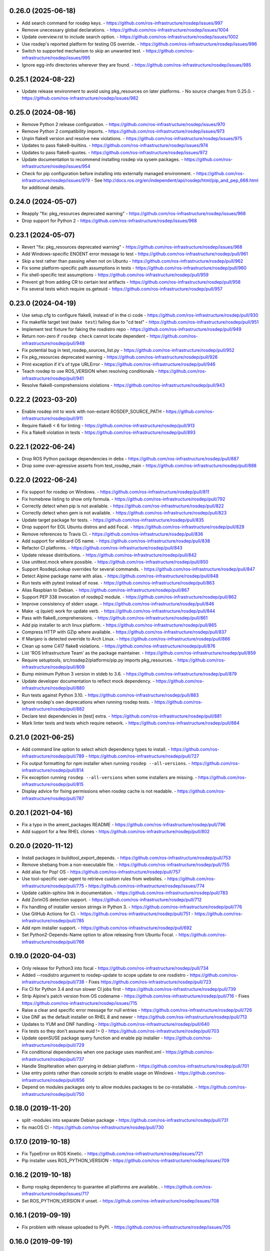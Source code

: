 0.26.0 (2025-06-18)
-------------------
- Add search command for rosdep keys.
  - https://github.com/ros-infrastructure/rosdep/issues/997
- Remove unecessary global declarations.
  - https://github.com/ros-infrastructure/rosdep/issues/1004
- Update overview.rst to include search option.
  - https://github.com/ros-infrastructure/rosdep/issues/1002
- Use rosdep's reported platform for testing OS override.
  - https://github.com/ros-infrastructure/rosdep/issues/996
- Switch to supported mechanism to skip an unwanted test.
  - https://github.com/ros-infrastructure/rosdep/issues/995
- Ignore egg-info directories wherever they are found.
  - https://github.com/ros-infrastructure/rosdep/issues/985

0.25.1 (2024-08-22)
-------------------
- Update release environment to avoid using pkg_resources on later platforms.
  - No source changes from 0.25.0.
  - https://github.com/ros-infrastructure/rosdep/issues/982

0.25.0 (2024-08-16)
-------------------
- Remove Python 2 release configuration.
  - https://github.com/ros-infrastructure/rosdep/issues/970
- Remove Python 2 compatibility imports.
  - https://github.com/ros-infrastructure/rosdep/issues/973
- Unpin flake8 version and resolve new violations.
  - https://github.com/ros-infrastructure/rosdep/issues/975
- Updates to pass flake8-builtins.
  - https://github.com/ros-infrastructure/rosdep/issues/974
- Updates to pass flake8-quotes.
  - https://github.com/ros-infrastructure/rosdep/issues/972
- Update documentation to recommend installing rosdep via sysem packages.
  - https://github.com/ros-infrastructure/rosdep/issues/954
- Check for pip configuration before installing into externally managed environment.
  - https://github.com/ros-infrastructure/rosdep/issues/979
  - See http://docs.ros.org/en/independent/api/rosdep/html/pip_and_pep_668.html for additional details.

0.24.0 (2024-05-07)
-------------------
- Reapply "fix: pkg_resources deprecated warning"
  - https://github.com/ros-infrastructure/rosdep/issues/968
- Drop support for Python 2
  - https://github.com/ros-infrastructure/rosdep/issues/968

0.23.1 (2024-05-07)
-------------------
- Revert "fix: pkg_resources deprecated warning"
  - https://github.com/ros-infrastructure/rosdep/issues/968
- Add Windows-specific ENOENT error message to test
  - https://github.com/ros-infrastructure/rosdep/pull/961
- Skip a test rather than passing when not on Ubuntu
  - https://github.com/ros-infrastructure/rosdep/pull/962
- Fix some platform-specific path assumptions in tests
  - https://github.com/ros-infrastructure/rosdep/pull/960
- Fix shell-specific test assumptions
  - https://github.com/ros-infrastructure/rosdep/pull/959
- Prevent git from adding CR to certain test artifacts
  - https://github.com/ros-infrastructure/rosdep/pull/958
- Fix several tests which require os.geteuid
  - https://github.com/ros-infrastructure/rosdep/pull/957

0.23.0 (2024-04-19)
-------------------
- Use setup.cfg to configure flake8, instead of in the ci code
  - https://github.com/ros-infrastructure/rosdep/pull/930
- Fix makefile target test (``make test``) failing due to "cd test"
  - https://github.com/ros-infrastructure/rosdep/pull/951
- Implement test fixture for faking the rosdistro repo
  - https://github.com/ros-infrastructure/rosdep/pull/949
- Return non-zero if ``rosdep check`` cannot locate dependent
  - https://github.com/ros-infrastructure/rosdep/pull/948
- Fix potential bug in test_rosdep_sources_list.py
  - https://github.com/ros-infrastructure/rosdep/pull/952
- Fix pkg_resources deprecated warning
  - https://github.com/ros-infrastructure/rosdep/pull/926
- Print exception if it's of type URLError
  - https://github.com/ros-infrastructure/rosdep/pull/946
- Teach rosdep to use ROS_VERSION when resolving conditionals
  - https://github.com/ros-infrastructure/rosdep/pull/941
- Resolve flake8-comprehensions violations
  - https://github.com/ros-infrastructure/rosdep/pull/943

0.22.2 (2023-03-20)
-------------------
- Enable rosdep init to work with non-extant ROSDEP_SOURCE_PATH
  - https://github.com/ros-infrastructure/rosdep/pull/911
- Require flake8 < 6 for linting
  - https://github.com/ros-infrastructure/rosdep/pull/913
- Fix a flake8 violation in tests
  - https://github.com/ros-infrastructure/rosdep/pull/893

0.22.1 (2022-06-24)
-------------------
- Drop ROS Python package dependencies in debs
  - https://github.com/ros-infrastructure/rosdep/pull/887
- Drop some over-agressive asserts from test_rosdep_main
  - https://github.com/ros-infrastructure/rosdep/pull/888

0.22.0 (2022-06-24)
-------------------
- Fix support for rosdep on Windows.
  - https://github.com/ros-infrastructure/rosdep/pull/811
- Fix homebrew listing to show only formula.
  - https://github.com/ros-infrastructure/rosdep/pull/792
- Correctly detect when pip is not available.
  - https://github.com/ros-infrastructure/rosdep/pull/822
- Correctly detect when gem is not available.
  - https://github.com/ros-infrastructure/rosdep/pull/823
- Update target package for tests.
  - https://github.com/ros-infrastructure/rosdep/pull/835
- Drop support for EOL Ubuntu distros and add Focal.
  - https://github.com/ros-infrastructure/rosdep/pull/829
- Remove references to Travis CI.
  - https://github.com/ros-infrastructure/rosdep/pull/836
- Add support for wildcard OS name.
  - https://github.com/ros-infrastructure/rosdep/pull/838
- Refactor CI platforms.
  - https://github.com/ros-infrastructure/rosdep/pull/843
- Update release distributions.
  - https://github.com/ros-infrastructure/rosdep/pull/842
- Use unittest.mock where possible.
  - https://github.com/ros-infrastructure/rosdep/pull/850
- Support RosdepLookup overrides for several commands.
  - https://github.com/ros-infrastructure/rosdep/pull/847
- Detect Alpine package name with alias.
  - https://github.com/ros-infrastructure/rosdep/pull/848
- Run tests with pytest instead of nose.
  - https://github.com/ros-infrastructure/rosdep/pull/863
- Alias Raspbian to Debian.
  - https://github.com/ros-infrastructure/rosdep/pull/867
- Support PEP 338 invocation of rosdep2 module.
  - https://github.com/ros-infrastructure/rosdep/pull/862
- Improve consistency of stderr usage.
  - https://github.com/ros-infrastructure/rosdep/pull/846
- Make -q (quiet) work for update verb.
  - https://github.com/ros-infrastructure/rosdep/pull/844
- Pass with flake8_comprehensions.
  - https://github.com/ros-infrastructure/rosdep/pull/861
- Add pip installer to arch linux platform.
  - https://github.com/ros-infrastructure/rosdep/pull/865
- Compress HTTP with GZip where available.
  - https://github.com/ros-infrastructure/rosdep/pull/837
- If Manjaro is detected override to Arch Linux.
  - https://github.com/ros-infrastructure/rosdep/pull/866
- Clean up some C417 flake8 violations.
  - https://github.com/ros-infrastructure/rosdep/pull/876
- List 'ROS Infrastructure Team' as the package maintainer.
  - https://github.com/ros-infrastructure/rosdep/pull/859
- Require setuptools, src/rosdep2/platforms/pip.py imports pkg_resources.
  - https://github.com/ros-infrastructure/rosdep/pull/809
- Bump minimum Python 3 version in stdeb to 3.6.
  - https://github.com/ros-infrastructure/rosdep/pull/879
- Update developer documentation to reflect mock dependency.
  - https://github.com/ros-infrastructure/rosdep/pull/880
- Run tests against Python 3.10.
  - https://github.com/ros-infrastructure/rosdep/pull/883
- Ignore rosdep's own deprecations when running rosdep tests.
  - https://github.com/ros-infrastructure/rosdep/pull/882
- Declare test dependencies in [test] extra.
  - https://github.com/ros-infrastructure/rosdep/pull/881
- Mark linter tests and tests which require network.
  - https://github.com/ros-infrastructure/rosdep/pull/884

0.21.0 (2021-06-25)
-------------------
- Add command line option to select which dependency types to install.
  - https://github.com/ros-infrastructure/rosdep/pull/789
  - https://github.com/ros-infrastructure/rosdep/pull/727
- Fix output formatting for npm installer when running ``rosdep --all-versions``.
  - https://github.com/ros-infrastructure/rosdep/pull/814
- Fix exception running ``rosdep --all-versions`` when some installers are missing.
  - https://github.com/ros-infrastructure/rosdep/pull/815
- Display advice for fixing permissions when rosdep cache is not readable.
  - https://github.com/ros-infrastructure/rosdep/pull/787

0.20.1 (2021-04-16)
-------------------
- Fix a typo in the ament_packages README
  - https://github.com/ros-infrastructure/rosdep/pull/796
- Add support for a few RHEL clones
  - https://github.com/ros-infrastructure/rosdep/pull/802

0.20.0 (2020-11-12)
-------------------
- Install packages in buildtool_export_depends.
  - https://github.com/ros-infrastructure/rosdep/pull/753
- Remove shebang from a non-executable file.
  - https://github.com/ros-infrastructure/rosdep/pull/755
- Add alias for Pop! OS
  - https://github.com/ros-infrastructure/rosdep/pull/757
- Use tool-specific user-agent to retrieve custom rules from websites.
  - https://github.com/ros-infrastructure/rosdep/pull/775
  - https://github.com/ros-infrastructure/rosdep/issues/774
- Update catkin-sphinx link in documentation.
  - https://github.com/ros-infrastructure/rosdep/pull/783
- Add ZorinOS detection support.
  - https://github.com/ros-infrastructure/rosdep/pull/712
- Fix handling of installer version strings in Python 3.
  - https://github.com/ros-infrastructure/rosdep/pull/776
- Use GitHub Actions for CI.
  - https://github.com/ros-infrastructure/rosdep/pull/751
  - https://github.com/ros-infrastructure/rosdep/pull/785
- Add npm installer support.
  - https://github.com/ros-infrastructure/rosdep/pull/692
- Set Python2-Depends-Name option to allow releasing from Ubuntu Focal.
  - https://github.com/ros-infrastructure/rosdep/pull/766

0.19.0 (2020-04-03)
-------------------
- Only release for Python3 into focal
  - https://github.com/ros-infrastructure/rosdep/pull/734
- Added --rosdistro argument to rosdep-update to scope update to one rosdistro
  - https://github.com/ros-infrastructure/rosdep/pull/738
  - Fixes https://github.com/ros-infrastructure/rosdep/pull/723
- Fix CI for Python 3.4 and run slower CI jobs first
  - https://github.com/ros-infrastructure/rosdep/pull/739
- Strip Alpine's patch version from OS codename
  - https://github.com/ros-infrastructure/rosdep/pull/716
  - Fixes https://github.com/ros-infrastructure/rosdep/issues/715
- Raise a clear and specific error message for null entries
  - https://github.com/ros-infrastructure/rosdep/pull/726
- Use DNF as the default installer on RHEL 8 and newer
  - https://github.com/ros-infrastructure/rosdep/pull/713
- Updates to YUM and DNF handling
  - https://github.com/ros-infrastructure/rosdep/pull/640
- Fix tests so they don't assume euid != 0
  - https://github.com/ros-infrastructure/rosdep/pull/703
- Update openSUSE package query function and enable pip installer
  - https://github.com/ros-infrastructure/rosdep/pull/729
- Fix conditional dependencies when one package uses manifest.xml
  - https://github.com/ros-infrastructure/rosdep/pull/737
- Handle StopIteration when querying in debian platform
  - https://github.com/ros-infrastructure/rosdep/pull/701
- Use entry points rather than console scripts to enable usage on Windows
  - https://github.com/ros-infrastructure/rosdep/pull/656
- Depend on modules packages only to allow modules packages to be co-installable.
  - https://github.com/ros-infrastructure/rosdep/pull/750


0.18.0 (2019-11-20)
-------------------
- split -modules into separate Debian package
  - https://github.com/ros-infrastructure/rosdep/pull/731
- fix macOS CI
  - https://github.com/ros-infrastructure/rosdep/pull/730

0.17.0 (2019-10-18)
-------------------
- Fix TypeError on ROS Kinetic.
  - https://github.com/ros-infrastructure/rosdep/issues/721
- Pip installer uses ROS_PYTHON_VERSION
  - https://github.com/ros-infrastructure/rosdep/issues/709

0.16.2 (2019-10-18)
-------------------
- Bump rospkg dependency to guarantee all platforms are available..
  - https://github.com/ros-infrastructure/rosdep/issues/717
- Set ROS_PYTHON_VERSION if unset.
  - https://github.com/ros-infrastructure/rosdep/issues/708

0.16.1 (2019-09-19)
-------------------

- Fix problem with release uploaded to PyPI.
  - https://github.com/ros-infrastructure/rosdep/issues/705

0.16.0 (2019-09-19)
-------------------
- Add support for Nix/NixOS.
  - https://github.com/ros-infrastructure/rosdep/pull/697
- Update supported platforms.
  - Dropped platforms older than Xenial.
  - Added Ubuntu Cosmic, Disco, and Eoan.
  - https://github.com/ros-infrastructure/rosdep/pull/700
- Add sudo dependency in debian packages.
  - https://github.com/ros-infrastructure/rosdep/pull/680
- Improve support for AMENT_PREFIX_PATH used in ROS 2.
  - https://github.com/ros-infrastructure/rosdep/pull/699
- Add support for the --ignore-src argument for the keys verb.
  - https://github.com/ros-infrastructure/rosdep/pull/686

0.15.2 (2019-05-17)
-------------------
- Migrate to yaml.safe_load to avoid yaml.load vulnerabilities.
  - https://github.com/ros-infrastructure/rosdep/pull/675
- Improve text feeback and prompts
  - https://github.com/ros-infrastructure/rosdep/pull/675
  - https://github.com/ros-infrastructure/rosdep/pull/670
  - https://github.com/ros-infrastructure/rosdep/pull/665
- Add support for MX Linux
  - https://github.com/ros-infrastructure/rosdep/pull/674
- Add support for OpenEmbedded
  - https://github.com/ros-infrastructure/rosdep/pull/673
- Add support for Alpine
  - https://github.com/ros-infrastructure/rosdep/pull/673
- Add support for CentOS and improve RHEL
  - https://github.com/ros-infrastructure/rosdep/pull/668
  - https://github.com/ros-infrastructure/rosdep/pull/667

0.15.1 (2019-02-19)
-------------------
- Change GitHub url's which no longer work.
  - https://github.com/ros-infrastructure/rosdep/pull/663
- Fixed a flake8 warning.
  - https://github.com/ros-infrastructure/rosdep/pull/659
- Reduced number of supported platforms, e.g. trusty and newer only now.
  - https://github.com/ros-infrastructure/rosdep/pull/657

0.15.0 (2019-01-24)
-------------------
- Use yaml.safe_load for untrusted yaml input.
  - https://github.com/ros-infrastructure/rosdep/pull/651
- Evaluate conditions before collecting dependencies.
  - https://github.com/ros-infrastructure/rosdep/pull/655
  - Fixes https://github.com/ros-infrastructure/rosdep/pull/653
- Filter ROS 2 distros out of ROS 1 test results.
  - https://github.com/ros-infrastructure/rosdep/pull/652

0.14.0 (2019-01-14)
-------------------
- Skip EOL distros by default, add option to include them
  - https://github.com/ros-infrastructure/rosdep/pull/647

0.13.0 (2018-11-06)
-------------------
- Improve error message when a package.xml is malformed
  - https://github.com/ros-infrastructure/rosdep/pull/608
- Enable rosdep db cache from python3 to be used from python2.
  - https://github.com/ros-infrastructure/rosdep/pull/633
  - Reported in https://github.com/ros-infrastructure/rosdep/issues/3791
- Fix DNF installer behavior to match yum and apt.
  - https://github.com/ros-infrastructure/rosdep/pull/638
- Clean up executable permissions and #! lines.
  - https://github.com/ros-infrastructure/rosdep/pull/630
- Fix quiet mode for Debian installer.
  - https://github.com/ros-infrastructure/rosdep/pull/612
- Fix typos in documentation.
  - https://github.com/ros-infrastructure/rosdep/pull/606
  - https://github.com/ros-infrastructure/rosdep/pull/634
- Improve documentation output on Fedora.
  - https://github.com/ros-infrastructure/rosdep/pull/628
- Update CI infrastructure.
  - https://github.com/ros-infrastructure/rosdep/pull/602
  - https://github.com/ros-infrastructure/rosdep/pull/609
  - https://github.com/ros-infrastructure/rosdep/pull/629
  - https://github.com/ros-infrastructure/rosdep/pull/636
- Fix RPM comand tests.
  - https://github.com/ros-infrastructure/rosdep/pull/627
- Update package metadata.
  - https://github.com/ros-infrastructure/rosdep/pull/605

0.12.2 (2018-03-21)
-------------------
- Fix bug introduced in https://github.com/ros-infrastructure/rosdep/pull/521, reported in https://github.com/ros-infrastructure/rosdep/issues/589
  - https://github.com/ros-infrastructure/rosdep/pull/585

0.12.1 (2018-02-08)
-------------------
- Revert "Use ROS_ETC_DIR environment variable" to fix regression introduced in 0.12.0
  - https://github.com/ros-infrastructure/rosdep/pull/584

0.12.0 (2018-02-07)
-------------------
- Support for wildcard OS versions as specified in the updated REP 111
  - https://github.com/ros-infrastructure/rosdep/pull/573
- Add conflict with Debian package python-rosdep2
  - https://github.com/ros-infrastructure/rosdep/pull/579
- Remove redundant dependency checks
  - https://github.com/ros-infrastructure/rosdep/pull/556
- Update the FreeBSD installer
  - https://github.com/ros-infrastructure/rosdep/pull/574
- Fix detection of installed rpms and warn if slow method is being used
  - https://github.com/ros-infrastructure/rosdep/pull/568
- Support for installing virtual packages (Debian)
  - https://github.com/ros-infrastructure/rosdep/pull/521
- Remove non-interactive mode in slackware
  - https://github.com/ros-infrastructure/rosdep/pull/553
- Use ROS_ETC_DIR environment variable
  - https://github.com/ros-infrastructure/rosdep/pull/551
- Add __repr__ for SourceInstall
  - https://github.com/ros-infrastructure/rosdep/pull/543
- Keep dependencies order
  - https://github.com/ros-infrastructure/rosdep/pull/545
- Fix db command on OS X
  - https://github.com/ros-infrastructure/rosdep/pull/541

0.11.8 (2017-08-03)
-------------------
- Fix handling of metapackages
  - https://github.com/ros-infrastructure/rosdep/pull/535
  - regression of https://github.com/ros-infrastructure/rosdep/pull/531

0.11.7 (2017-08-01)
-------------------
- Changed the way virtual packages are checked in apt to use ``apt-cache``
  - https://github.com/ros-infrastructure/rosdep/pull/533
- Fixed a bug where the dependencies of metapackages were not being installed
  - https://github.com/ros-infrastructure/rosdep/pull/531
- Improved error handling of failed downloads or invalid source files
  - https://github.com/ros-infrastructure/rosdep/pull/523

0.11.6 (2017-07-27)
-------------------

- Added resinstall option for ``pip`` installer
  - https://github.com/ros-infrastructure/rosdep/pull/450
- Fixed detection and handling of virtual packages in ``apt`` (more changes to follow)
  - https://github.com/ros-infrastructure/rosdep/pull/468
  - https://github.com/ros-infrastructure/rosdep/pull/515
- Added support for Slackware
  - https://github.com/ros-infrastructure/rosdep/pull/469
- Fixed flags being passed to pacman on Arch Linux
  - https://github.com/ros-infrastructure/rosdep/pull/472
  - https://github.com/ros-infrastructure/rosdep/pull/476
- No longer uses ``sudo`` when already root
  - https://github.com/ros-infrastructure/rosdep/pull/474
- Added more information to ``rosdep --version``
  - https://github.com/ros-infrastructure/rosdep/pull/481
  - https://github.com/ros-infrastructure/rosdep/pull/499
- Fixed bug when using ``--verbose`` with ``rosdep install`` on macOS with Homebrew
  - https://github.com/ros-infrastructure/rosdep/pull/525
- Fixed bug with the ``depends:`` part of a stanze not being used to ordered installations correctly
  - https://github.com/ros-infrastructure/rosdep/pull/529
- Fixed Python3 bug on macOS
  - https://github.com/ros-infrastructure/rosdep/pull/441

0.11.5 (2016-05-23)
-------------------

- add ca-certificates as a dependency to support https urls
- add quiet option for ``pip``
- Documentation updates
- Elementary support improvements

0.11.4 (2015-09-25)
-------------------

- Fix bug in `pip` package detection code.

0.11.3 (2015-09-24)
-------------------

- Added an option to print out only apt and pip installable packages as commands.
- Added warning when neither the ``ROS_DISTRO`` environment variable is set nor the ``--rosdistro`` option is used.
- Fixed a bug related to group id resolution.
- Switched to using DNF instead of YUM for Fedora 22+.
- Fixed a bug where pip packages were not detected for older versions of ``pip``.
- Fixed a bug where dependencies of packages were gotten from the wrong ``package.xml`` when that package was being overlaid with local packages.
